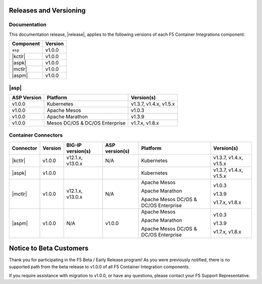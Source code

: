 .. _f5-csi_support-matrix:

Releases and Versioning
=======================

Documentation
-------------

This documentation release, |release|, applies to the following versions of each F5 Container Integrations component:

===================         =========
Component                   Version
===================         =========
``asp``                     v1.0.0
|kctlr|                     v1.0.0
|aspk|                      v1.0.0
|mctlr|                     v1.0.0
|aspm|                      v1.0.0
===================         =========

|asp|
-----

=================   ====================    =======================
ASP Version         Platform                Version(s)
=================   ====================    =======================
v1.0.0              Kubernetes              v1.3.7, v1.4.x, v1.5.x
-----------------   --------------------    -----------------------
v1.0.0              Apache Mesos            v1.0.3
-----------------   --------------------    -----------------------
v1.0.0              Apache Marathon         v1.3.9
-----------------   --------------------    -----------------------
v1.0.0              Mesos DC/OS &           v1.7.x, v1.8.x
                    DC/OS Enterprise
=================   ====================    =======================


Container Connectors
--------------------

.. table::

    =================== =========== =================== =============== ======================================= =======================
    Connector           Version     BIG-IP version(s)   ASP version(s)  Platform                                Version(s)
    =================== =========== =================== =============== ======================================= =======================
    |kctlr|             v1.0.0      v12.1.x, v13.0.x    N/A             Kubernetes                              v1.3.7, v1.4.x, v1.5.x
    ------------------- ----------- ------------------- --------------- --------------------------------------- -----------------------
    |aspk|              v1.0.0                                          Kubernetes                              v1.3.7, v1.4.x, v1.5.x
    ------------------- ----------- ------------------- --------------- --------------------------------------- -----------------------
    |mctlr|             v1.0.0      v12.1.x, v13.0.x    N/A             Apache Mesos                            v1.0.3

                                                                        Apache Marathon                         v1.3.9

                                                                        Apache Mesos DC/OS & DC/OS Enterprise   v1.7.x, v1.8.x
    ------------------- ----------- ------------------- --------------- --------------------------------------- -----------------------
    |aspm|              v1.0.0      N/A                 v1.0.0          Apache Mesos                            v1.0.3

                                                                        Apache Marathon                         v1.3.9

                                                                        Apache Mesos DC/OS & DC/OS Enterprise   v1.7.x, v1.8.x
    =================== =========== =================== =============== ======================================= =======================


Notice to Beta Customers
========================

Thank you for participating in the F5 Beta / Early Release program! As you were previously notified, there is no supported path from the beta release to v1.0.0 of all F5 Container Integration components.

If you require assistance with migration to v1.0.0, or have any questions, please contact your F5 Support Representative.

